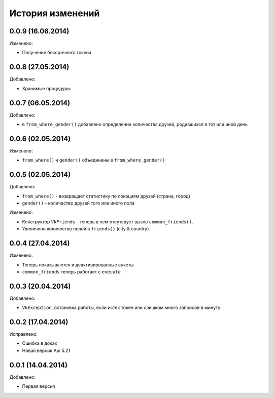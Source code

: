 История изменений
=================

0.0.9 (16.06.2014)
-----------------
Изменено:

- Получение бессрочного токена

0.0.8 (27.05.2014)
-----------------
Добавлено:

- Хранимые процедуры

0.0.7 (06.05.2014)
-----------------
Добавлено:

- в ``from_where_gender()`` добавлено определение количества друзей, родившихся в тот или иной день

0.0.6 (02.05.2014)
-----------------

Изменено:

- ``from_where()`` и ``gender()`` объединены в ``from_where_gender()``

0.0.5 (02.05.2014)
-----------------
Добавлено:

- ``from_where()`` - возвращает статистику по локациям друзей (страна, город)
- ``gender()`` - количество друзей того или иного пола

Изменено:

- Конструктор ``VkFriends`` - теперь в нем отсутсвует вызов ``common_friends()``.
- Увеличено количество полей в ``friends()`` (city & country).

0.0.4 (27.04.2014)
-----------------
Изменено:

- Теперь показываются и деактивированные анкеты
- ``common_friends`` теперь работает с ``execute``

0.0.3 (20.04.2014)
-----------------
Добавлено:

- ``VkException``, остановка работы, если истек токен или слишком много запросов в минуту

0.0.2 (17.04.2014)
-----------------
Исправлено:

- Ошибка в доках
- Новая версия Api 5.21

0.0.1 (14.04.2014)
-----------------
Добавлено:

- Первая версия
